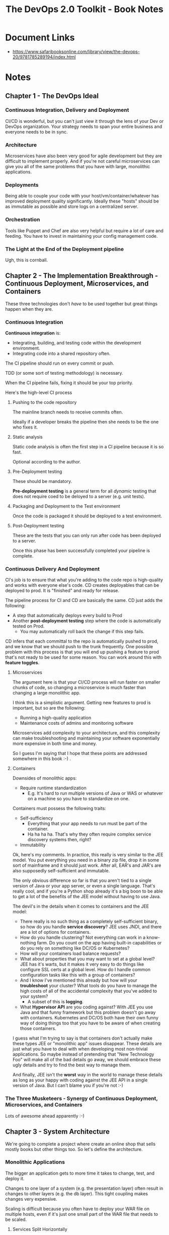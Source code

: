 #+TITLE: The DevOps 2.0 Toolkit - Book Notes

* Document Links
- https://www.safaribooksonline.com/library/view/the-devops-20/9781785289194/index.html

* Notes

** Chapter 1 - The DevOps Ideal

*** Continuous Integration, Delivery and Deployment

CI/CD is wonderful, but you can't just view it through the lens of
your Dev or DevOps organization. Your strategy needs to span your
entire business and everyone needs to be in sync.

*** Architecture

Microservices have also been very good for agile development but
they are difficult to implement properly. And if you're not careful
microservices can give you all of the same problems that you have with
large, monolithic applications.

*** Deployments

Being able to couple your code with your host/vm/container/whatever 
has improved deployment quality significantly. Ideally these "hosts"
should be as immutable as possible and store logs on a centralized
server.

*** Orchestration

Tools like Puppet and Chef are also very helpful but require a lot of
care and feeding. You have to invest in maintaining your config
management code.

*** The Light at the End of the Deployment pipeline

Ugh, this is cornball.

** Chapter 2 - The Implementation Breakthrough - Continuous Deployment, Microservices, and Containers

These three technologies don't /have/ to be used together but great
things happen when they are.

*** Continuous Integration

*Continuous integration* is: 

- Integrating, building, and testing code within the development
  environment.
- Integrating code into a shared repository often.

The CI pipeline should run on every commit or push.

TDD (or some sort of testing methodology) is necessary.

When the CI pipeline fails, fixing it should be your top priority.

Here's the high-level CI process

**** Pushing to the code repository

The mainline branch needs to receive commits often. 

Ideally if a developer breaks the pipeline then she needs to be the
one who fixes it.

**** Static analysis

Static code analysis is often the first step in a CI pipeline because
it is so fast.

Optional according to the author.

**** Pre-Deployment testing

These should be mandatory.

*Pre-deployment testing* is a general term for all /dynamic/ testing
that does not require coed to be deloyed to a server (e.g. unit
tests).

**** Packaging and Deployment to the Test environment 

Once the code is packaged it should be deployed to a test environment.

**** Post-Deployment testing

These are the tests that you can only run after code has been deployed
to a server.

Once this phase has been successfully completed your pipeline is
complete.
*** Continuous Delivery And Deployment

CI's job is to ensure that what you're adding to the code repo is
high-quality and works with everyone else's code. CD creates
deployables that can be deployed to prod. It is "finished" and ready
for release.

The pipeline process for CI and CD are basically the same. CD just
adds the following:

- A step that automatically deploys every build to Prod
- Another *post-deployment testing* step where the code is
  automatically tested on Prod.
  - You may automatically roll back the change if this step fails.

CD infers that each committal to the repo is automatically pushed to
prod, and we know that we should push to the trunk frequently.  One
possible problem with this process is that you will end up pushing a
feature to prod that's not ready to be used for some reason. You can 
work around this with *feature toggles*.

**** Microservices

The argument here is that your CI/CD process will run faster on 
smaller chunks of code, so changing a microservice is much faster
than changing a large monolithic app. 

#+BEGIN_NOTE

I think this is a simplistic argument. Getting new features to prod
is important, but so are the following:

- Running a high-quality application
- Maintenance costs of admins and monitoring software

Microservices add complexity to your architecture, and this complexity
can make troubleshooting and maintaining your software exponentially
more expensive in both time and money.

So I guess I'm saying that I hope that these points are addressed
somewhere in this book :-) .

#+END_NOTE

**** Containers

Downsides of monolithic apps:

- Require runtime standardization
  - E.g. It's hard to run multiple versions of Java or WAS or whatever
    on a machine so you have to standardize on one.

Containers must possess the following traits:

- Self-sufficiency
  - Everything that your app needs to run must be part of the
    container.
  - Ha ha ha ha. That's why they often require complex service
    discovery systems then, right?
- Immutability

#+BEGIN_NOTE

Ok, here's my comments. In practice, this really is very similar
to the JEE model. You put everything you need in a binary zip
file, drop it in some sort of mainframe and it should just work. 
After all, EAR's and JAR's are also supposedly self-sufficient
and immutable. 

The only obvious difference so far is that you aren't tied to a single
version of Java or your app server, or even a single language. That's
really cool, and if you're a Python shop already it's a big boon to
be able to get a lot of the benefits of the JEE model without having
to use Java.

The devil's in the details when it comes to containers and the JEE
model:

- There really is no such thing as a completely self-sufficient
  binary, so how do you handle *service discovery*? JEE uses JNDI, and
  there are a lot of options for containers.
- How do you handle clustering? Not everything can work in a
  know-nothing farm. Do you count on the app having built-in
  capabilities or do you rely on something like DC/OS or Kubernetes?
- How will your containers load balance requests?
- What about properties that you may want to set at a global level?
  JEE has it's warts, but it makes it very easy to do things like
  configure SSL certs at a global level. How do I handle common
  configuration tasks like this with a group of containers?
- And I know I've mentioned this already but how will your
  *troubleshoot* your cluster? What tools do you have to manage the
  high costs of all of the accidental complexity that you've added
  to your system?
  - A subset of this is *logging*. 
- What *Hypervisor API* are you coding against? With JEE you use Java
  and that funny framework but this problem doesn't go away with
  containers. Kubernetes and DC/OS both have their own funny way of
  doing things too that you have to be aware of when creating those
  containers.

I guess what I'm trying to say is that containers don't actually make
these types JEE or "monolithic app" issues disappear. These details
are just what you have to deal with when developing most non-trivial
applications. So maybe instead of pretending that "New Technology Foo"
will make all of the bad details go away, we should embrace these ugly
details and try to find the best way to manage them.

And finally, JEE isn't the *worst* way in the world to manage these
details as long as your happy with coding against the JEE API in 
a single version of Java. But I can't blame you if you're not :-) 

#+END_NOTE

*** The Three Musketeers - Synergy of Continuous Deployment, Microservices, and Containers

Lots of awesome ahead apparently :-)
** Chapter 3 - System Architecture

We're going to complete a project where create an online shop that
sells mostly books but other things too. So let's define the 
architecture.

*** Monolithic Applications

The bigger an application gets to more time it takes to change,
test, and deploy it.

Changes to one layer of a system (e.g. the presentation layer) often
result in changes to other layers (e.g. the db layer). This tight
coupling makes changes very expensive.

Scaling is difficult because you often have to deploy your WAR file on
multiple hosts, even if it's just one small part of the WAR file that
needs to be scaled.

**** Services Split Horizontally

To solve these problems SOA was created which is based on these 
four concepts:

- Boundaries are explicit
- Services are autonomous
- Services share schema and contract but not class
- Services compatibility is based on policy

A lot of companies tried implementing SOA with ESB's. However, there
was a problem where people used old processes with new tools so SOA
was never implemented properly.

#+BEGIN_NOTE

In don't mean to be nit-picky but I feel like I'm fighting against
the editing in this book. For example, what does this mean?

"However, the common problem with this move is the way we are used
working that often resulted in an intention to artificially apply SOA
architecture into the existing model."

I'm reading the same sentences 3 or 4 times just to guess what they 
mean. Also, I feel that I'm reading the same point multiple times.

Which is lame, because this book has a lot of great and timely
information. But honestly these editing problems would make me
reconsider if I wanted to finish it if it hadn't been highly
recommended by an architect whom I highly respect.

#+END_NOTE

**** Microservices

With microservices we create systems that are composed of "servers" that
are built, tested and deployed independently. It's SOA without the
ESB and it's taking SOA back to its roots.

Key microservice points:

- Do one thing
- Tool independence - you should be able to pick whatever language,
  framework, or whatever that works best for this app.
- Loose coupling because each microservices is physically separate.
- Independent teams working on different microservices.
- Easier testing and CI/CD.

Using "decentralized data storage" makes working with microservices
easier.

*** Monolithic Applications and Microservices Compared

There are disadvantages to using microservices.

**** Operational and Deployment Complexity


